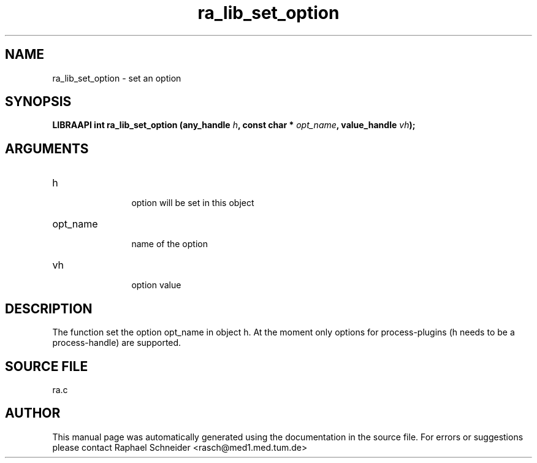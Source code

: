 .TH "ra_lib_set_option" 3 "February 2010" "libRASCH API (0.8.29)"
.SH NAME
ra_lib_set_option \- set an option
.SH SYNOPSIS
.B "LIBRAAPI int" ra_lib_set_option
.BI "(any_handle " h ","
.BI "const char * " opt_name ","
.BI "value_handle " vh ");"
.SH ARGUMENTS
.IP "h" 12
 option will be set in this object
.IP "opt_name" 12
 name of the option
.IP "vh" 12
 option value
.SH "DESCRIPTION"
The function set the option opt_name in object h. At the moment only options for process-plugins (h needs to be a process-handle) are supported.
.SH "SOURCE FILE"
ra.c
.SH AUTHOR
This manual page was automatically generated using the documentation in the source file. For errors or suggestions please contact Raphael Schneider <rasch@med1.med.tum.de>
